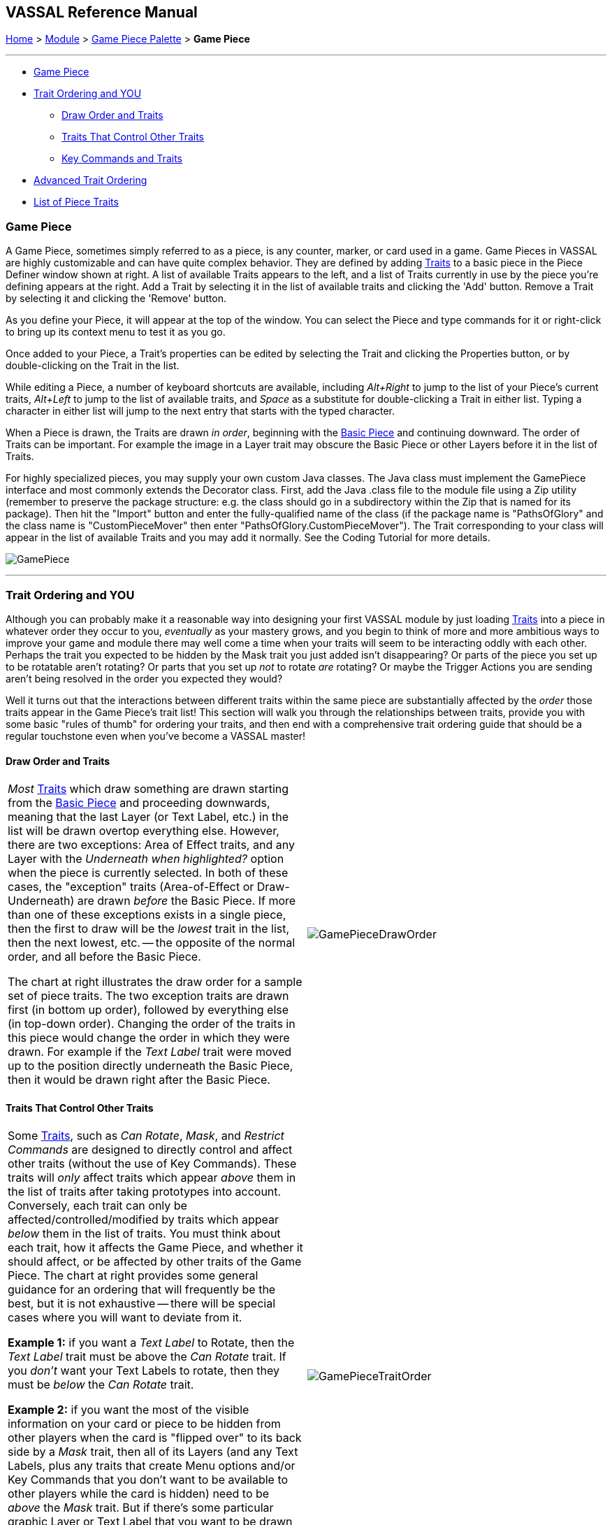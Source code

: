 == VASSAL Reference Manual
[#top]

[.small]#<<index.adoc#toc,Home>> > <<GameModule.adoc#top,Module>> > <<PieceWindow.adoc#top,Game Piece Palette>> > *Game Piece*#

'''''

* <<#GamePiece,Game Piece>> +
* <<#TraitOrder,Trait Ordering and YOU>> +
** <<#DrawOrder,Draw Order and Traits>> +
** <<#OtherTraits,Traits That Control Other Traits>> +
** <<#TraitOrderKeyCommands,Key Commands and Traits>> +
* <<#Advanced,Advanced Trait Ordering>> +
* <<#Traits,List of Piece Traits>> +

[#GamePiece]
=== Game Piece

A Game Piece, sometimes simply referred to as a piece, is any counter, marker, or card used in a game.
Game Pieces in VASSAL are highly customizable and can have quite complex behavior.
They are defined by adding <<#Traits,Traits>> to a basic piece in the Piece Definer window shown at right.
A list of available Traits appears to the left, and a list of Traits currently in use by the piece you're defining appears at the right.
Add a Trait by selecting it in the list of available traits and clicking the 'Add' button.
Remove a Trait by selecting it and clicking the 'Remove' button.

As you define your Piece, it will appear at the top of the window.
You can select the Piece and type commands for it or right-click to bring up its context menu to test it as you go.

Once added to your Piece, a Trait's properties can be edited by selecting the Trait and clicking the Properties button, or by double-clicking on the Trait in the list.

While editing a Piece, a number of keyboard shortcuts are available, including _Alt+Right_ to jump to the list of your Piece's current traits, _Alt+Left_ to jump to the list of available traits, and _Space_ as a substitute for double-clicking a Trait in either list. Typing a character in either list will jump to the next entry that starts with the typed character.

When a Piece is drawn, the Traits are drawn _in order_, beginning with the <<BasicPiece.adoc#top,Basic Piece>> and continuing downward.
The order of Traits can be important.
For example the image in a Layer trait may obscure the Basic Piece or other Layers before it in the list of Traits.

For highly specialized pieces, you may supply your own custom Java classes.
The Java class must implement the GamePiece interface and most commonly extends the Decorator class.
First, add the Java .class file to the module file using a Zip utility (remember to preserve the package structure: e.g.
the class should go in a subdirectory within the Zip that is named for its package). Then hit the "Import" button and enter the fully-qualified name of the class (if the package name is "PathsOfGlory" and the class name is "CustomPieceMover" then enter "PathsOfGlory.CustomPieceMover"). The Trait corresponding to your class will appear in the list of available Traits and you may add it normally.
See the Coding Tutorial for more details.

image:images/GamePiece.png[]

'''''

[#TraitOrder]
=== Trait Ordering and YOU

Although you can probably make it a reasonable way into designing your first VASSAL module by just loading <<#Traits,Traits>> into a piece in whatever order they occur to you, _eventually_ as your mastery grows, and you begin to think of more and more ambitious ways to improve your game and module there may well come a time when your traits will seem to be interacting oddly with each other.
Perhaps the trait you expected to be hidden by the Mask trait you just added isn't disappearing? Or parts of the piece you set up to be rotatable aren't rotating? Or parts that you set up _not_ to rotate _are_ rotating? Or maybe the Trigger Actions you are sending aren't being resolved in the order you expected they would?

Well it turns out that the interactions between different traits within the same piece are substantially affected by the _order_ those traits appear in the Game Piece's trait list! This section will walk you through the relationships between traits, provide you with some basic "rules of thumb" for ordering your traits, and then end with a comprehensive trait ordering guide that should be a regular touchstone even when you've become a VASSAL master!

[#DrawOrder]
==== Draw Order and Traits

[cols=",",]
|===
|_Most_ <<#Traits,Traits>> which draw something are drawn starting from the <<BasicPiece.adoc#top,Basic Piece>> and proceeding downwards, meaning that the last Layer (or Text Label, etc.) in the list will be drawn overtop everything else.
However, there are two exceptions: Area of Effect traits, and any Layer with the _Underneath when highlighted?_ option when the piece is currently selected.
In both of these cases, the "exception" traits (Area-of-Effect or Draw-Underneath) are drawn _before_ the Basic Piece.
If more than one of these exceptions exists in a single piece, then the first to draw will be the _lowest_ trait in the list, then the next lowest, etc. -- the opposite of the normal order, and all before the Basic Piece.

The chart at right illustrates the draw order for a sample set of piece traits.
The two exception traits are drawn first (in bottom up order), followed by everything else (in top-down order). Changing the order of the traits in this piece would change the order in which they were drawn.
For example if the _Text Label_ trait were moved up to the position directly underneath the Basic Piece, then it would be drawn right after the Basic Piece.
|image:images/GamePieceDrawOrder.png[] +
|===

[#OtherTraits]
==== Traits That Control Other Traits

[cols=",",]
|===
|Some <<#Traits,Traits>>, such as _Can Rotate_, _Mask_, and _Restrict Commands_ are designed to directly control and affect other traits (without the use of Key Commands). These traits will _only_ affect traits which appear _above_ them in the list of traits after taking prototypes into account.
Conversely, each trait can only be affected/controlled/modified by traits which appear _below_ them in the list of traits.
You must think about each trait, how it affects the Game Piece, and whether it should affect, or be affected by other traits of the Game Piece.
The chart at right provides some general guidance for an ordering that will frequently be the best, but it is not exhaustive -- there will be special cases where you will want to deviate from it.

*Example 1:* if you want a _Text Label_ to Rotate, then the _Text Label_ trait must be above the _Can Rotate_ trait.
If you _don't_ want your Text Labels to rotate, then they must be _below_ the _Can Rotate_ trait.

*Example 2:* if you want the most of the visible information on your card or piece to be hidden from other players when the card is "flipped over" to its back side by a _Mask_ trait, then all of its Layers (and any Text Labels, plus any traits that create Menu options and/or Key Commands that you don't want to be available to other players while the card is hidden) need to be _above_ the _Mask_ trait.
But if there's some particular graphic Layer or Text Label that you want to be drawn even when the card is flipped over, then you'd put those traits _below_ the _Mask_ trait.

*Example 3:* _Restrict Commands_ traits should almost always go at the very bottom of the list of traits, so that they will be able to hide/disable the traits that they specify.
|image:images/GamePieceTraitOrder.png[] +
|===

[#TraitOrderKeyCommands]
==== Key Commands and Traits

[width="100%",cols="50%,50%",]
|===
a|
When a Keystroke Command or a Named Command (Collectively known as _Key Commands_) is received by a Game Piece, the <<#Traits,Traits>> are visited in a particular order to see if they listen for that Key Command, and if they do have an entry for that Key Command the appropriate part of the Trait activates.
When a Key Command arrives at a Game Piece, its behaviour is identical regardless of the "origin" of that Key Command.
The Key Command could have come from the player pressing a real keyboard shortcut, from the player selecting the corresponding right-click context menu command, from a Global Key Command arriving from a completely different Game Piece or from the Toolbar, from an Action Button, or from a Trigger Action trait within the piece.

The order Traits _within_ the piece are visited is as follows:

. First any traits _except for_ Trigger Action and Report Action traits are visited.
This happens starting at the bottom of the list and proceeding up toward the <<BasicPiece.adoc#top,Basic Piece>> trait.
. Then, once every trait that isn't a Trigger Action or Report Action trait has been visited, we then visit those traits, this time starting at the _top_ of the list just beneath the Basic Piece trait and proceeding towards the bottom.

|image:images/GamePieceOrder.png[] +
|===

[#Advanced]
=== Advanced Trait Ordering

[cols="a,a",]
|===
|**Traits**

(in recommended order they should normally appear in a piece)|**Ordering Notes**

|Basic Piece|(Basic Piece will always be at the top)
|Layer _(Rotatable)_ +
Text Label _(Rotatable)_
|Drawing Layers that will rotate should be *_above_* the Can Rotate and/or Can Pivot.

|Can Rotate +
Can Pivot +
Mat Cargo
|Can Rotate belongs below any drawing trait that it should rotate, but *_above_* any Can Pivot trait.

Mat Cargo similarly belongs _below_ any drawing trait that it should cause to maintain relative facing.

|Movement Trail +
Layer +
Mark When Moved +
Text Label +
Area of Effect
|These drawing traits all belong *_above_* Non-Rectangular, and *_above_* Masking/Restricting Traits (see red box below). Optionally they could also move *_above_* Can Rotate if you want them to rotate/pivot; in this position they will *_not_* rotate or pivot.
Traits will draw in order from the Basic Piece on down, meaning the very last drawing trait in the list will be "drawn on top of" everything else, and so forth.

|Non-Rectangular
|Non-Rectangular belongs *_below_* all drawable traits - otherwise their bounding box regions will be selectable even if transparent.

|Delete +
Replace With Other
|These delete the piece & stop any further processing.
Keep them *_above_* anything that needs doing first.

NOTE: Be aware that any Trigger Action on the same Key Command as a deleting trait will never get to execute -- you will need to use a forking/chaining Trigger Action sequence to be sure any Trigger Action traits you need to have run before a deleting trait are executed.

|Send to Location +
Move Fixed Distance +
Return to Deck +
Place Marker +
Clone
|Movement and Piece-Placement traits normally belong *_above_* any Masking/Restricting traits (i.e.
Mask, Invisible, Restrict Access, Restrict Commands).

|Play Sound +
Action Button +
Global Hotkey +
Global Key Command
|"Communication" and Key Command initiating traits normally belong *_above_* Masking/Restricting traits (i.e.
Mask, Invisible, Restrict Access, Restrict Commands).

|Trigger Action
|Trigger Action traits should normally be grouped *_above_* Report Action traits so that any changes to properties they trigger are resolved before the Report Action reports on them.
(They should also normally appear *_above_* any Mask & Restrict Commands).

|Report Action
|Report Action traits should be grouped *_below_* Trigger Action traits (so that they report results after the Triggers process).

|Set Global Property +
Spreadsheet +
Property Sheet +
Dynamic Property
|Property traits can have their values read faster (so that Vassal runs slightly faster) the *_lower_* they are in the trait list.
However, you'll normally want the "setter" actions of e.g.
Dynamic Properties and Set Global Property to remain *_above_* any Mask, Invisible, Restrict Access, and Restrict Commands traits that could affect them.

|Mask +
Invisible +
Restrict Access +
Restrict Commands
|Masking/Restricting traits belong *_below_* any traits that they need to be able to hide, restrict, and protect.

Mask belongs *_above_* Invisible.

|Does not stack
|Does Not Stack functions correctly anywhere in the trait list but _runs slightly faster near the bottom._

|Calculated Property +
Marker +
Translatable Message +
Mat
|Calculated Property, Marker, Mat, and Translatable Message function properly anywhere, but they _run slightly faster near the bottom_.

|**Free Floating Traits**
|**(Proper Order Varies)**

|Prototype
|The proper location for a Prototype... *_depends_* on what's in the Prototype! Note that you may sometimes decide that you need to split up large/complex Prototypes so that "the part that needs to go on top can go on top" and "the part that needs to go down below can go down below".

|Sub-Menu +
Menu Separator
|Menu-building traits should go wherever you need them for building the right kinds of right-click context menus.
Note, however, that Sub-Menu traits must always go *_below_* the traits that it should be grouping into a menu.
|===

'''''

[#Traits]
=== List of Piece Traits

[%autowidth]
[cols=",",]
|===
|Trait| Description

|<<ActionButton.adoc#top,Action Button>> | Create a clickable button on a piece that issues a Key Command when clicked.

|<<AreaOfEffect.adoc#top,Area Of Effect>> | Display a shaded area around a piece.

|<<Attachment.adoc#top,Attachment>>| Create groups of 'Attached' counters that can easily interact with each other.

| <<BasicName.adoc#top,Basic Name>> | Specify a primary name for a piece that over-rides the Basic Piece name.

| <<BasicPiece.adoc#top,Basic Piece>> | Set the Base name and image for a piece.

|<<BorderOutline.adoc#top,Border Outline>>| Specify a colored border around a piece that will appear under specified conditions.

|<<CalculatedProperty.adoc#top,Calculated Property>> | Create a named Property whose value is calculated by a formula.

|<<Pivot.adoc#top,Can Pivot>> | Allows a piece to be rotated around an off-center position.

|<<Rotate.adoc#top,Can Rotate>> | Allows a piece to be rotated around its center.

|<<Clone.adoc#top,Clone>> | Creates a duplicate of a piece.

|<<Comment.adoc#top,Comment>> | Creates a comment line in the Piece Definer display.

|<<Delete.adoc#top,Delete>> | Deletes the piece from the current game.

|<<NonStacking.adoc#top,Does not stack>> | Provides options to limit stacking, selection and movement of a piece.

|<<Deselect.adoc#top,Deselect>> | Remove a piece, or all pieces, from the current piece selection.

| <<DynamicProperty.adoc#top,Dynamic Property>> | Create a named Property that can be changed.

|<<GlobalHotKey.adoc#top,Global Hotkey>> | Issue a <<Concepts.adoc#hotkeys,Hotkey>> to activate game <<Concepts.adoc#components,Components>>.

|<<GlobalKeyCommand.adoc#top,Global Key Command>> | Issue a <<Concepts.adoc#keycommands,Key Command>> to activate multiple pieces.

|<<Hideable.adoc#top,Invisible>> | Hide a piece from other players by making it invisible.

|<<Layer.adoc#top,Layer>> | Add additional images to a piece that can be turned on and off.

|<<MarkMoved.adoc#top,Mark When Moved>> | Automatically highlight a piece whenever it moves.

|<<PropertyMarker.adoc#top,Marker>> | Add a named Property with a fixed value.

|<<Mask.adoc#top,Mask>> | Hide the identity of a piece from other players.

|<<Mat.adoc#top,Mat>> | Create a piece that can carry other pieces around on it.

|<<MatCargo.adoc#top,Mat Cargo>> | Create a pieces that can be carried on a Mat.

|<<MenuSeparator.adoc#top,Menu Separator>> | Add a separator to the drop-down menu that is generated when you right-click on a piece.

|<<Translate.adoc#top,Move fixed distance>> | Move a piece a set distance on aMap from its starting point.

|<<MovementTrail.adoc#top,Movement Trail>> | Show a visible history of piece movements.

|<<MultiLocationCommand.adoc#top,Multi-location Command>> | Generate multiple menu commands based on Map Zone or Region names.

| <<NonRectangular.adoc#top,Non-Rectangular>> | Specifiy a non-rectangular shape for a piece that will be used as the selection border.

|<<Marker.adoc#top,Place Marker>> | Place a newly created piece.

|<<PlaySound.adoc#top,Play Sound>> | Play a sound.

|<<PropertySheet.adoc#top,Property Sheet>> | Maintain a set of independent values for a piece.

|<<UsePrototype.adoc#top,Prototype>> | Include traits from a pre-defined template piece.

|<<Replace.adoc#top,Replace with Other>> | Replace a piece with a new, different piece.

|<<ReportChanges.adoc#top,Report Action>> | Display a message in the Chat Window when a Key Command is seen.

|<<RestrictCommands.adoc#top,Restrict Commands>> | Dynamically restrict traits from being activated by right-click menu commands or from other traits or Global Key Commands.

|<<RestrictedAccess.adoc#top,Restricted Access>> | Restrict access to a piece to specified users.

|<<SendToLocation.adoc#top,Send to Location>> | Send a piece to another location.

|<<SetGlobalProperty.adoc#top,Set Global Property>> | Set a value in a Global property.

|<<SetPieceProperty.adoc#top,Set Piece Property>> | Set a value in a Dynamic Property in selected pieces.

|<<Spreadsheet.adoc#top,Spreadsheet>> | Maintain a spreadsheet of values in a piece.

|<<SubMenu.adoc#top,Sub-Menu>> | Organise right-click Menu Commands into a sub-menu.

|<<Label.adoc#top,Text Label>> | Display text on a piece.

|<<TranslatableMessage.adoc#top,Translatable Message>> | Specify a text message that can be translated and displayed in the players' local language.

|<<TriggerAction.adoc#top,Trigger Action>>| Specify a sequence of Key Commands that can be issued in order.

|===
